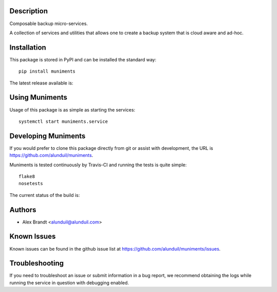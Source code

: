 Description
===========

Composable backup micro-services.

A collection of services and utilities that allows one to create a backup system
that is cloud aware and ad-hoc.

Installation
============

This package is stored in PyPI and can be installed the standard way::

    pip install muniments

The latest release available is:

.. image:: https://badge.fury.io/py/muniments.png
    :target: http://badge.fury.io/py/muniments

Using Muniments
===============

Usage of this package is as simple as starting the services::

    systemctl start muniments.service

Developing Muniments
====================

If you would prefer to clone this package directly from git or assist with
development, the URL is https://github.com/alunduil/muniments.

Muniments is tested continuously by Travis-CI and running the tests is quite
simple::
  
    flake8
    nosetests

The current status of the build is:

.. image:: https://secure.travis-ci.org/alunduil/muniments.png?branch=master
    :target: http://travis-ci.org/alunduil/muniments

Authors
=======

* Alex Brandt <alunduil@alunduil.com>

Known Issues
============

Known issues can be found in the github issue list at
https://github.com/alunduil/muniments/issues.

Troubleshooting
===============

If you need to troubleshoot an issue or submit information in a bug report, we
recommend obtaining the logs while running the service in question with
debugging enabled.
